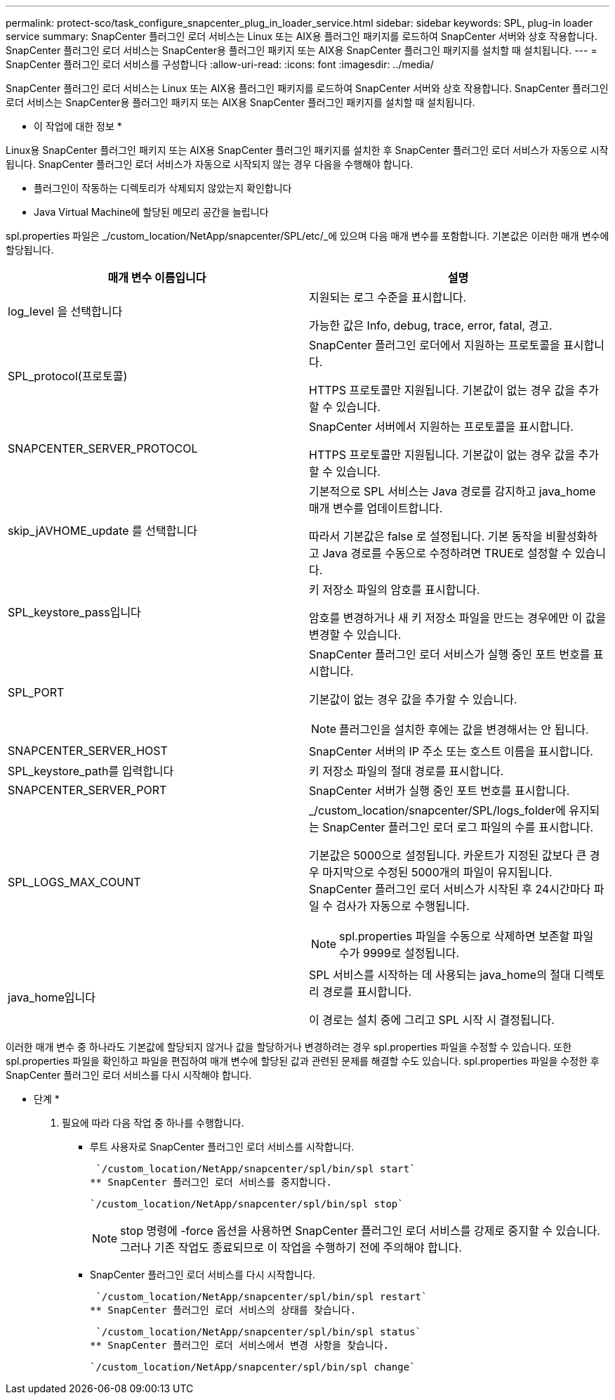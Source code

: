 ---
permalink: protect-sco/task_configure_snapcenter_plug_in_loader_service.html 
sidebar: sidebar 
keywords: SPL, plug-in loader service 
summary: SnapCenter 플러그인 로더 서비스는 Linux 또는 AIX용 플러그인 패키지를 로드하여 SnapCenter 서버와 상호 작용합니다. SnapCenter 플러그인 로더 서비스는 SnapCenter용 플러그인 패키지 또는 AIX용 SnapCenter 플러그인 패키지를 설치할 때 설치됩니다. 
---
= SnapCenter 플러그인 로더 서비스를 구성합니다
:allow-uri-read: 
:icons: font
:imagesdir: ../media/


[role="lead"]
SnapCenter 플러그인 로더 서비스는 Linux 또는 AIX용 플러그인 패키지를 로드하여 SnapCenter 서버와 상호 작용합니다. SnapCenter 플러그인 로더 서비스는 SnapCenter용 플러그인 패키지 또는 AIX용 SnapCenter 플러그인 패키지를 설치할 때 설치됩니다.

* 이 작업에 대한 정보 *

Linux용 SnapCenter 플러그인 패키지 또는 AIX용 SnapCenter 플러그인 패키지를 설치한 후 SnapCenter 플러그인 로더 서비스가 자동으로 시작됩니다. SnapCenter 플러그인 로더 서비스가 자동으로 시작되지 않는 경우 다음을 수행해야 합니다.

* 플러그인이 작동하는 디렉토리가 삭제되지 않았는지 확인합니다
* Java Virtual Machine에 할당된 메모리 공간을 늘립니다


spl.properties 파일은 _/custom_location/NetApp/snapcenter/SPL/etc/_에 있으며 다음 매개 변수를 포함합니다. 기본값은 이러한 매개 변수에 할당됩니다.

|===
| 매개 변수 이름입니다 | 설명 


 a| 
log_level 을 선택합니다
 a| 
지원되는 로그 수준을 표시합니다.

가능한 값은 Info, debug, trace, error, fatal, 경고.



 a| 
SPL_protocol(프로토콜)
 a| 
SnapCenter 플러그인 로더에서 지원하는 프로토콜을 표시합니다.

HTTPS 프로토콜만 지원됩니다. 기본값이 없는 경우 값을 추가할 수 있습니다.



 a| 
SNAPCENTER_SERVER_PROTOCOL
 a| 
SnapCenter 서버에서 지원하는 프로토콜을 표시합니다.

HTTPS 프로토콜만 지원됩니다. 기본값이 없는 경우 값을 추가할 수 있습니다.



 a| 
skip_jAVHOME_update 를 선택합니다
 a| 
기본적으로 SPL 서비스는 Java 경로를 감지하고 java_home 매개 변수를 업데이트합니다.

따라서 기본값은 false 로 설정됩니다. 기본 동작을 비활성화하고 Java 경로를 수동으로 수정하려면 TRUE로 설정할 수 있습니다.



 a| 
SPL_keystore_pass입니다
 a| 
키 저장소 파일의 암호를 표시합니다.

암호를 변경하거나 새 키 저장소 파일을 만드는 경우에만 이 값을 변경할 수 있습니다.



 a| 
SPL_PORT
 a| 
SnapCenter 플러그인 로더 서비스가 실행 중인 포트 번호를 표시합니다.

기본값이 없는 경우 값을 추가할 수 있습니다.


NOTE: 플러그인을 설치한 후에는 값을 변경해서는 안 됩니다.



 a| 
SNAPCENTER_SERVER_HOST
 a| 
SnapCenter 서버의 IP 주소 또는 호스트 이름을 표시합니다.



 a| 
SPL_keystore_path를 입력합니다
 a| 
키 저장소 파일의 절대 경로를 표시합니다.



 a| 
SNAPCENTER_SERVER_PORT
 a| 
SnapCenter 서버가 실행 중인 포트 번호를 표시합니다.



 a| 
SPL_LOGS_MAX_COUNT
 a| 
_/custom_location/snapcenter/SPL/logs_folder에 유지되는 SnapCenter 플러그인 로더 로그 파일의 수를 표시합니다.

기본값은 5000으로 설정됩니다. 카운트가 지정된 값보다 큰 경우 마지막으로 수정된 5000개의 파일이 유지됩니다. SnapCenter 플러그인 로더 서비스가 시작된 후 24시간마다 파일 수 검사가 자동으로 수행됩니다.


NOTE: spl.properties 파일을 수동으로 삭제하면 보존할 파일 수가 9999로 설정됩니다.



 a| 
java_home입니다
 a| 
SPL 서비스를 시작하는 데 사용되는 java_home의 절대 디렉토리 경로를 표시합니다.

이 경로는 설치 중에 그리고 SPL 시작 시 결정됩니다.

|===
이러한 매개 변수 중 하나라도 기본값에 할당되지 않거나 값을 할당하거나 변경하려는 경우 spl.properties 파일을 수정할 수 있습니다. 또한 spl.properties 파일을 확인하고 파일을 편집하여 매개 변수에 할당된 값과 관련된 문제를 해결할 수도 있습니다. spl.properties 파일을 수정한 후 SnapCenter 플러그인 로더 서비스를 다시 시작해야 합니다.

* 단계 *

. 필요에 따라 다음 작업 중 하나를 수행합니다.
+
** 루트 사용자로 SnapCenter 플러그인 로더 서비스를 시작합니다.
+
 `/custom_location/NetApp/snapcenter/spl/bin/spl start`
** SnapCenter 플러그인 로더 서비스를 중지합니다.
+
 `/custom_location/NetApp/snapcenter/spl/bin/spl stop`
+

NOTE: stop 명령에 -force 옵션을 사용하면 SnapCenter 플러그인 로더 서비스를 강제로 중지할 수 있습니다. 그러나 기존 작업도 종료되므로 이 작업을 수행하기 전에 주의해야 합니다.

** SnapCenter 플러그인 로더 서비스를 다시 시작합니다.
+
 `/custom_location/NetApp/snapcenter/spl/bin/spl restart`
** SnapCenter 플러그인 로더 서비스의 상태를 찾습니다.
+
 `/custom_location/NetApp/snapcenter/spl/bin/spl status`
** SnapCenter 플러그인 로더 서비스에서 변경 사항을 찾습니다.
+
 `/custom_location/NetApp/snapcenter/spl/bin/spl change`



